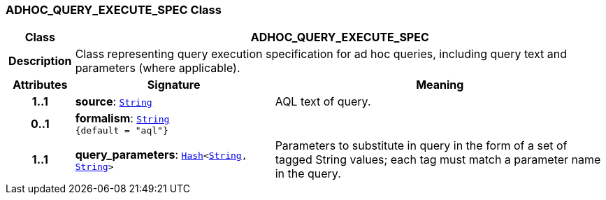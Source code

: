 === ADHOC_QUERY_EXECUTE_SPEC Class

[cols="^1,3,5"]
|===
h|*Class*
2+^h|*ADHOC_QUERY_EXECUTE_SPEC*

h|*Description*
2+a|Class representing query execution specification for ad hoc queries, including query text and parameters (where applicable).

h|*Attributes*
^h|*Signature*
^h|*Meaning*

h|*1..1*
|*source*: `link:/releases/BASE/{base_release}/foundation_types.html#_string_class[String^]`
a|AQL text of query.

h|*0..1*
|*formalism*: `link:/releases/BASE/{base_release}/foundation_types.html#_string_class[String^] +
{default{nbsp}={nbsp}"aql"}`
a|

h|*1..1*
|*query_parameters*: `link:/releases/BASE/{base_release}/foundation_types.html#_hash_class[Hash^]<link:/releases/BASE/{base_release}/foundation_types.html#_string_class[String^], link:/releases/BASE/{base_release}/foundation_types.html#_string_class[String^]>`
a|Parameters to substitute in query in the form of a set of tagged String values; each tag must match a parameter name in the query.
|===
